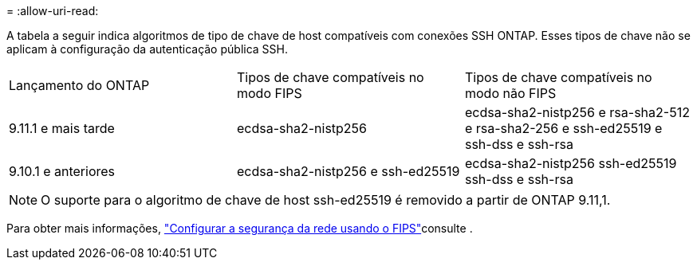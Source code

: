 = 
:allow-uri-read: 


A tabela a seguir indica algoritmos de tipo de chave de host compatíveis com conexões SSH ONTAP. Esses tipos de chave não se aplicam à configuração da autenticação pública SSH.

[cols="30,30,30"]
|===


| Lançamento do ONTAP | Tipos de chave compatíveis no modo FIPS | Tipos de chave compatíveis no modo não FIPS 


 a| 
9.11.1 e mais tarde
 a| 
ecdsa-sha2-nistp256
 a| 
ecdsa-sha2-nistp256 e rsa-sha2-512 e rsa-sha2-256 e ssh-ed25519 e ssh-dss e ssh-rsa



 a| 
9.10.1 e anteriores
 a| 
ecdsa-sha2-nistp256 e ssh-ed25519
 a| 
ecdsa-sha2-nistp256 ssh-ed25519 ssh-dss e ssh-rsa

|===

NOTE: O suporte para o algoritmo de chave de host ssh-ed25519 é removido a partir de ONTAP 9.11,1.

Para obter mais informações, link:../networking/configure_network_security_using_federal_information_processing_standards_fips.html["Configurar a segurança da rede usando o FIPS"]consulte .
